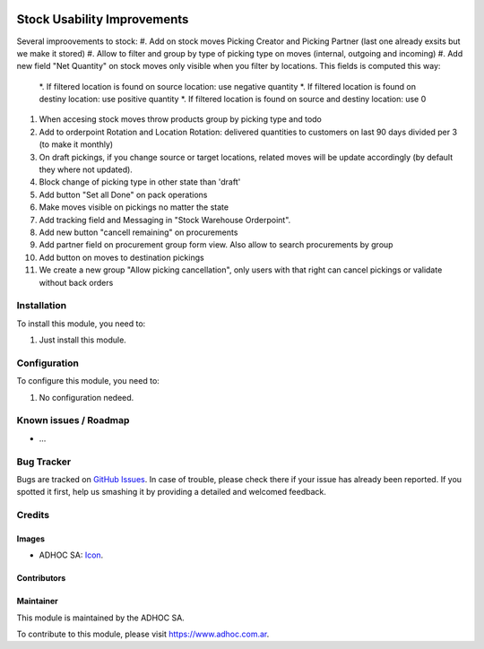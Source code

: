.. image:: https://img.shields.io/badge/licence-AGPL--3-blue.svg
   :target: http://www.gnu.org/licenses/agpl-3.0-standalone.html
   :alt: License: AGPL-3

============================
Stock Usability Improvements
============================

Several improovements to stock:
#. Add on stock moves Picking Creator and Picking Partner (last one already exsits but we make it stored)
#. Allow to filter and group by type of picking type on moves (internal, outgoing and incoming)
#. Add new field "Net Quantity" on stock moves only visible when you filter by locations. This fields is computed this way:
    *. If filtered location is found on source location: use negative quantity
    *. If filtered location is found on destiny location: use positive quantity
    *. If filtered location is found on source and destiny location: use 0
#. When accesing stock moves throw products group by picking type and todo
#. Add to orderpoint Rotation and Location Rotation: delivered quantities to customers on last 90 days divided per 3 (to make it monthly)
#. On draft pickings, if you change source or target locations, related moves will be update accordingly (by default they where not updated).
#. Block change of picking type in other state than 'draft'
#. Add button "Set all Done" on pack operations
#. Make moves visible on pickings no matter the state
#. Add tracking field and Messaging in "Stock Warehouse Orderpoint".
#. Add new button "cancell remaining" on procurements
#. Add partner field on procurement group form view. Also allow to search procurements by group
#. Add button on moves to destination pickings
#. We create a new group "Allow picking cancellation", only users with that right can cancel pickings or validate without back orders

Installation
============

To install this module, you need to:

#. Just install this module.


Configuration
=============

To configure this module, you need to:

#. No configuration nedeed.


.. image:: https://odoo-community.org/website/image/ir.attachment/5784_f2813bd/datas
   :alt: Try me on Runbot
   :target: https://runbot.adhoc.com.ar/

.. repo_id is available in https://github.com/OCA/maintainer-tools/blob/master/tools/repos_with_ids.txt
.. branch is "8.0" for example

Known issues / Roadmap
======================

* ...

Bug Tracker
===========

Bugs are tracked on `GitHub Issues
<https://github.com/ingadhoc/stock/issues>`_. In case of trouble, please
check there if your issue has already been reported. If you spotted it first,
help us smashing it by providing a detailed and welcomed feedback.

Credits
=======

Images
------

* ADHOC SA: `Icon <http://fotos.subefotos.com/83fed853c1e15a8023b86b2b22d6145bo.png>`_.

Contributors
------------


Maintainer
----------

.. image:: http://fotos.subefotos.com/83fed853c1e15a8023b86b2b22d6145bo.png
   :alt: Odoo Community Association
   :target: https://www.adhoc.com.ar

This module is maintained by the ADHOC SA.

To contribute to this module, please visit https://www.adhoc.com.ar.
